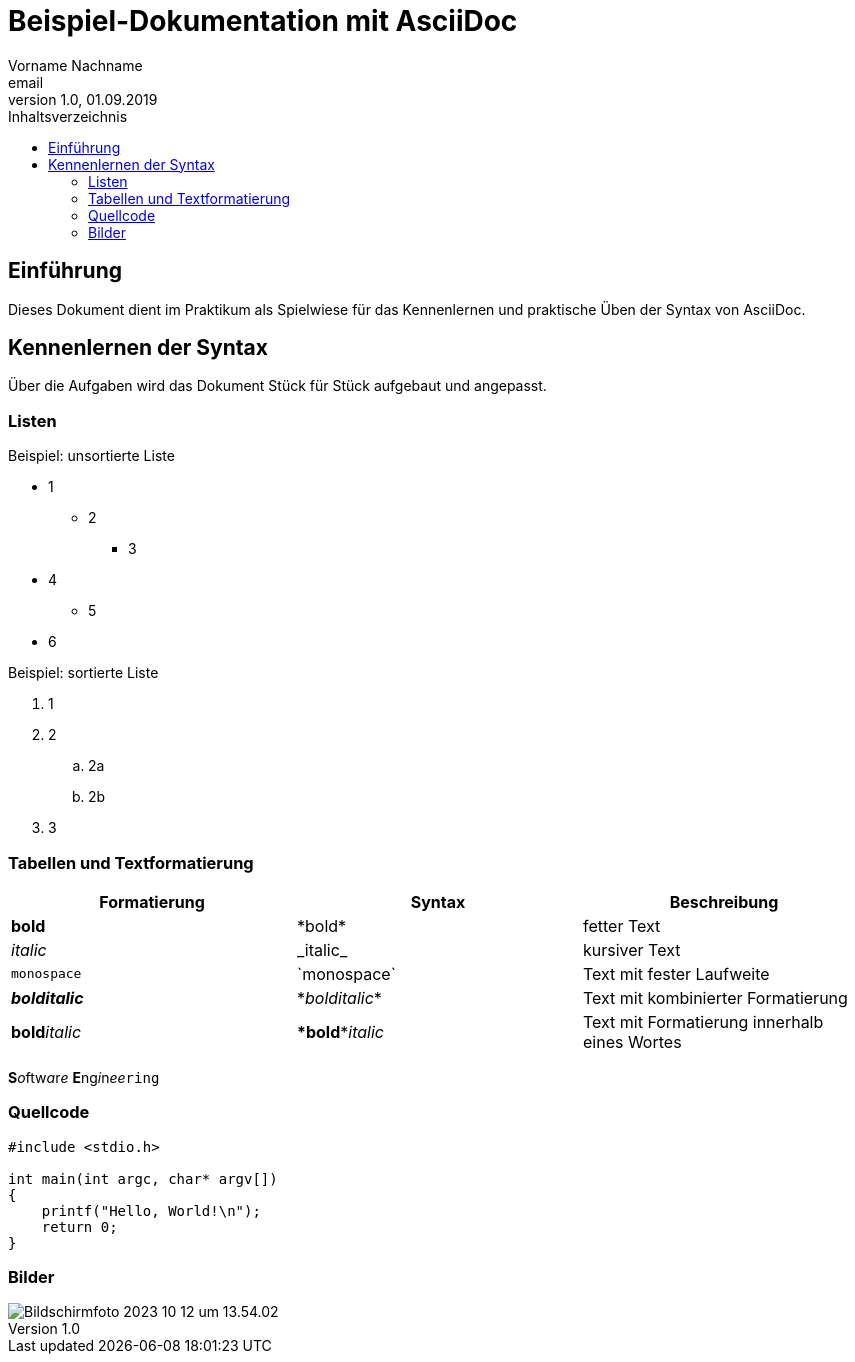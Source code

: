 = Beispiel-Dokumentation mit AsciiDoc 
Vorname Nachname <email> 
1.0, 01.09.2019 
:toc: 
:toc-title: Inhaltsverzeichnis
:source-highlighter: highlight.js
:imagesdir: images

== Einführung
Dieses Dokument dient im Praktikum als Spielwiese für das Kennenlernen und praktische Üben der Syntax von AsciiDoc.

== Kennenlernen der Syntax
Über die Aufgaben wird das Dokument Stück für Stück aufgebaut und angepasst.

=== Listen

.Beispiel: unsortierte Liste 
* 1
** 2
*** 3
* 4
** 5
* 6

.Beispiel: sortierte Liste
. 1
. 2
.. 2a
.. 2b
. 3

=== Tabellen und Textformatierung

[%header,cols=3*]
|===
|Formatierung
|Syntax
|Beschreibung

|*bold*
|\*bold*
|fetter Text

|_italic_
|\_italic_
|kursiver Text

|`monospace`
|\`monospace`
|Text mit fester Laufweite

|*_bolditalic_*
|\*_bolditalic_*
|Text mit kombinierter Formatierung

|**bold**__italic__
|\**bold**__italic__
|Text mit Formatierung innerhalb eines Wortes

|===

**S**__o__ftw__a__r__e__ **E**ng__i__n__ee__``ring``

=== Quellcode

[source,c]
----

#include <stdio.h>

int main(int argc, char* argv[])
{
    printf("Hello, World!\n");
    return 0;
}

----

=== Bilder

image::Bildschirmfoto 2023-10-12 um 13.54.02.png[]

